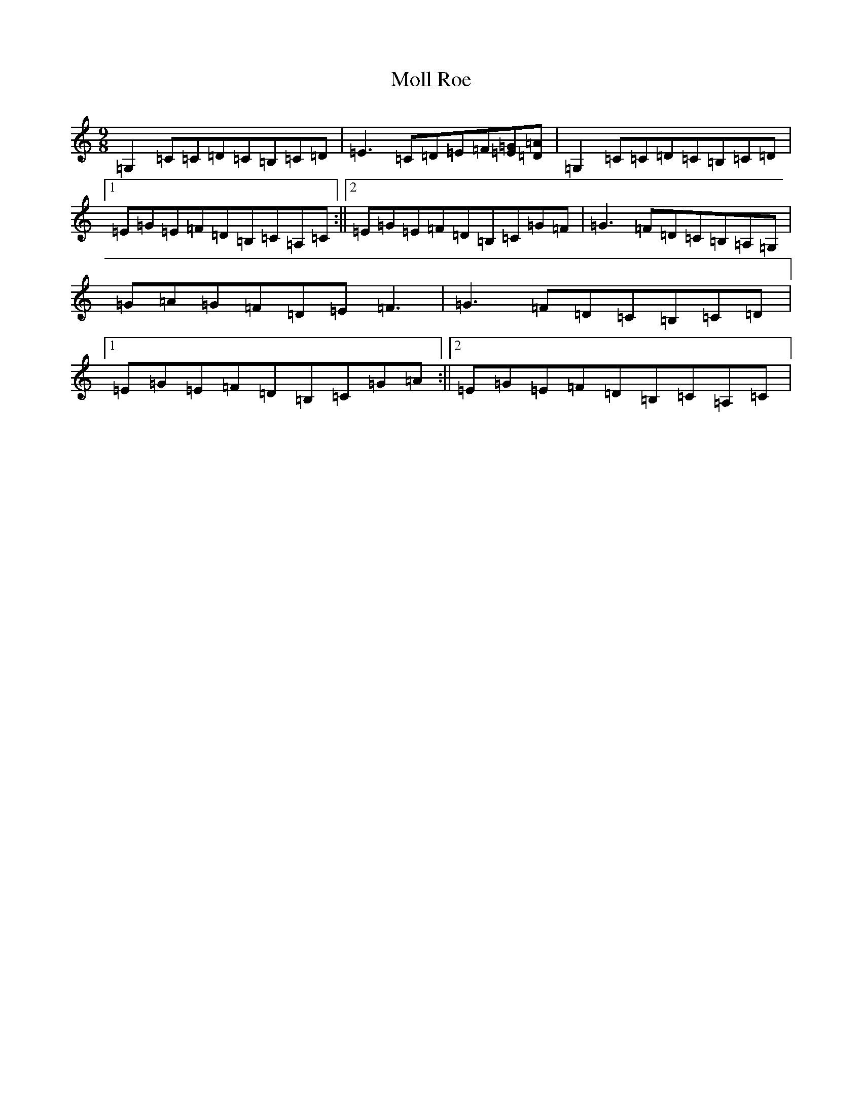 X: 13254
T: Moll Roe
S: https://thesession.org/tunes/527#setting14199
Z: G Major
R: slip jig
M: 9/8
L: 1/8
K: C Major
=G,2=C=C=D=C=B,=C=D|=E3=C=D=E=F[=E=G][=D=A]|=G,2=C=C=D=C=B,=C=D|1=E=G=E=F=D=B,=C=A,=C:||2=E=G=E=F=D=B,=C=G=F|=G3=F=D=C=B,=A,=G,|=G=A=G=F=D=E=F3|=G3=F=D=C=B,=C=D|1=E=G=E=F=D=B,=C=G=A:||2=E=G=E=F=D=B,=C=A,=C|